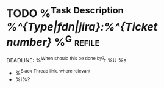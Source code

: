 * TODO %^{Task Description} [[%^{Type|fdn|jira}:%^{Ticket number}]] %^G:refile:
DEADLINE: %^{When should this be done by?}t
%U
%a
- %^{Slack Thread link, where relevant}
- %i%?
